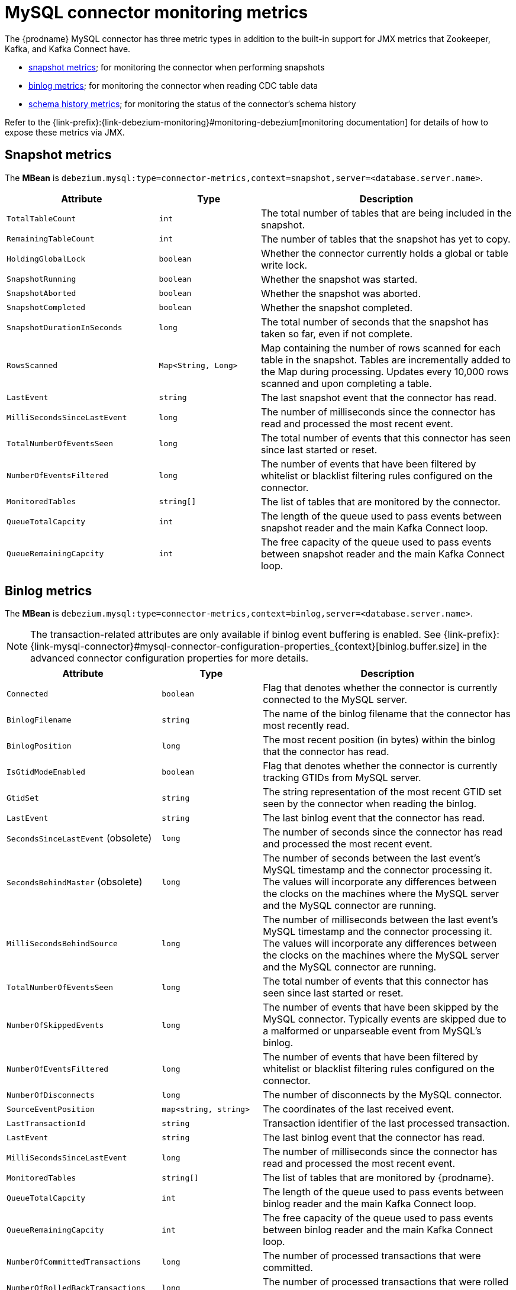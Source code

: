 // Metadata created by nebel
//

[id="mysql-connector-monitoring-metrics_{context}"]
= MySQL connector monitoring metrics

The {prodname} MySQL connector has three metric types in addition to the built-in support for JMX metrics that Zookeeper, Kafka, and Kafka Connect have.

* <<mysql-connector-snapshot-metrics, snapshot metrics>>; for monitoring the connector when performing snapshots
* <<mysql-connector-binlog-metrics, binlog metrics>>; for monitoring the connector when reading CDC table data
* <<mysql-connector-schema-history-metrics, schema history metrics>>; for monitoring the status of the connector's schema history

Refer to the {link-prefix}:{link-debezium-monitoring}#monitoring-debezium[monitoring documentation] for details of how to expose these metrics via JMX.

== Snapshot metrics
[[mysql-connector-snapshot-metrics]]

The *MBean* is `debezium.mysql:type=connector-metrics,context=snapshot,server=<database.server.name>`.

[cols="3,2,5"]
|===
|Attribute |Type |Description

|`TotalTableCount`
|`int`
|The total number of tables that are being included in the snapshot.

|`RemainingTableCount`
|`int`
|The number of tables that the snapshot has yet to copy.

|`HoldingGlobalLock`
|`boolean`
|Whether the connector currently holds a global or table write lock.

|`SnapshotRunning`
|`boolean`
|Whether the snapshot was started.

|`SnapshotAborted`
|`boolean`
|Whether the snapshot was aborted.

|`SnapshotCompleted`
|`boolean`
|Whether the snapshot completed.

|`SnapshotDurationInSeconds`
|`long`
|The total number of seconds that the snapshot has taken so far, even if not complete.

|`RowsScanned`
|`Map<String, Long>`
|Map containing the number of rows scanned for each table in the snapshot. Tables are incrementally added to the Map during processing. Updates every 10,000 rows scanned and upon completing a table.

|`LastEvent`
|`string`
|The last snapshot event that the connector has read.

|`MilliSecondsSinceLastEvent`
|`long`
|The number of milliseconds since the connector has read and processed the most recent event.

|`TotalNumberOfEventsSeen`
|`long`
|The total number of events that this connector has seen since last started or reset.

|`NumberOfEventsFiltered`
|`long`
|The number of events that have been filtered by whitelist or blacklist filtering rules configured on the connector.

|`MonitoredTables`
|`string[]`
|The list of tables that are monitored by the connector.

|`QueueTotalCapcity`
|`int`
|The length of the queue used to pass events between snapshot reader and the main Kafka Connect loop.

|`QueueRemainingCapcity`
|`int`
|The free capacity of the queue used to pass events between snapshot reader and the main Kafka Connect loop.

|===


== Binlog metrics
[[mysql-connector-binlog-metrics]]

The *MBean* is `debezium.mysql:type=connector-metrics,context=binlog,server=<database.server.name>`.

NOTE: The transaction-related attributes are only available if binlog event buffering is enabled. See {link-prefix}:{link-mysql-connector}#mysql-connector-configuration-properties_{context}[binlog.buffer.size] in the advanced connector configuration properties for more details.

[cols="3,2,5"]
|===
|Attribute |Type |Description

|`Connected`
|`boolean`
|Flag that denotes whether the connector is currently connected to the MySQL server.

|`BinlogFilename`
|`string`
|The name of the binlog filename that the connector has most recently read.

|`BinlogPosition`
|`long`
|The most recent position (in bytes) within the binlog that the connector has read.

|`IsGtidModeEnabled`
|`boolean`
|Flag that denotes whether the connector is currently tracking GTIDs from MySQL server.

|`GtidSet`
|`string`
|The string representation of the most recent GTID set seen by the connector when reading the binlog.

|`LastEvent`
|`string`
|The last binlog event that the connector has read.

ifndef::cdc-product[]
|`SecondsSinceLastEvent` (obsolete)
|`long`
|The number of seconds since the connector has read and processed the most recent event.

|`SecondsBehindMaster` (obsolete)
|`long`
|The number of seconds between the last event's MySQL timestamp and the connector processing it. The values will incorporate any differences between the clocks on the machines where the MySQL server and the MySQL connector are running.
endif::cdc-product[]

|`MilliSecondsBehindSource`
|`long`
|The number of milliseconds between the last event's MySQL timestamp and the connector processing it. The values will incorporate any differences between the clocks on the machines where the MySQL server and the MySQL connector are running.

|`TotalNumberOfEventsSeen`
|`long`
|The total number of events that this connector has seen since last started or reset.

|`NumberOfSkippedEvents`
|`long`
|The number of events that have been skipped by the MySQL connector.  Typically events are skipped due to a malformed or unparseable event from MySQL's binlog.

|`NumberOfEventsFiltered`
|`long`
|The number of events that have been filtered by whitelist or blacklist filtering rules configured on the connector.

|`NumberOfDisconnects`
|`long`
|The number of disconnects by the MySQL connector.

|`SourceEventPosition`
|`map<string, string>`
|The coordinates of the last received event.

|`LastTransactionId`
|`string`
|Transaction identifier of the last processed transaction.

|`LastEvent`
|`string`
|The last binlog event that the connector has read.

|`MilliSecondsSinceLastEvent`
|`long`
|The number of milliseconds since the connector has read and processed the most recent event.

|`MonitoredTables`
|`string[]`
|The list of tables that are monitored by {prodname}.

|`QueueTotalCapcity`
|`int`
|The length of the queue used to pass events between binlog reader and the main Kafka Connect loop.

|`QueueRemainingCapcity`
|`int`
|The free capacity of the queue used to pass events between binlog reader and the main Kafka Connect loop.

|`NumberOfCommittedTransactions`
|`long`
|The number of processed transactions that were committed.

|`NumberOfRolledBackTransactions`
|`long`
|The number of processed transactions that were rolled back and not streamed.

|`NumberOfNotWellFormedTransactions`
|`long`
|The number of transactions that have not conformed to expected protocol `BEGIN` + `COMMIT`/`ROLLBACK`. Should be `0` under normal conditions.

|`NumberOfLargeTransactions`
|`long`
|The number of transactions that have not fitted into the look-ahead buffer. Should be significantly smaller than `NumberOfCommittedTransactions` and `NumberOfRolledBackTransactions` for optimal performance.

|===

== Schema history metrics
[[mysql-connector-schema-history-metrics]]

The *MBean* is `debezium.mysql:type=connector-metrics,context=schema-history,server=<database.server.name>`.

[cols="3,2,5"]
|===
|Attribute |Type |Description

|`Status`
|`string`
|One of `STOPPED`, `RECOVERING` (recovering history from the storage), `RUNNING` describing state of the database history.

|`RecoveryStartTime`
|`long`
|The time in epoch seconds at what recovery has started.

|`ChangesRecovered`
|`long`
|The number of changes that were read during recovery phase.

|`ChangesApplied`
|`long`
|The total number of schema changes applie during recovery and runtime.

|`MilliSecondsSinceLastRecoveredChange`
|`long`
|The number of milliseconds that elapsed since the last change was recovered from the history store.

|`MilliSecondsSinceLastAppliedChange`
|`long`
|The number of milliseconds that elapsed since the last change was applied.

|`LastRecoveredChange`
|`string`
|The string representation of the last change recovered from the history store.

|`LastAppliedChange`
|`string`
|The string representation of the last applied change.

|===
